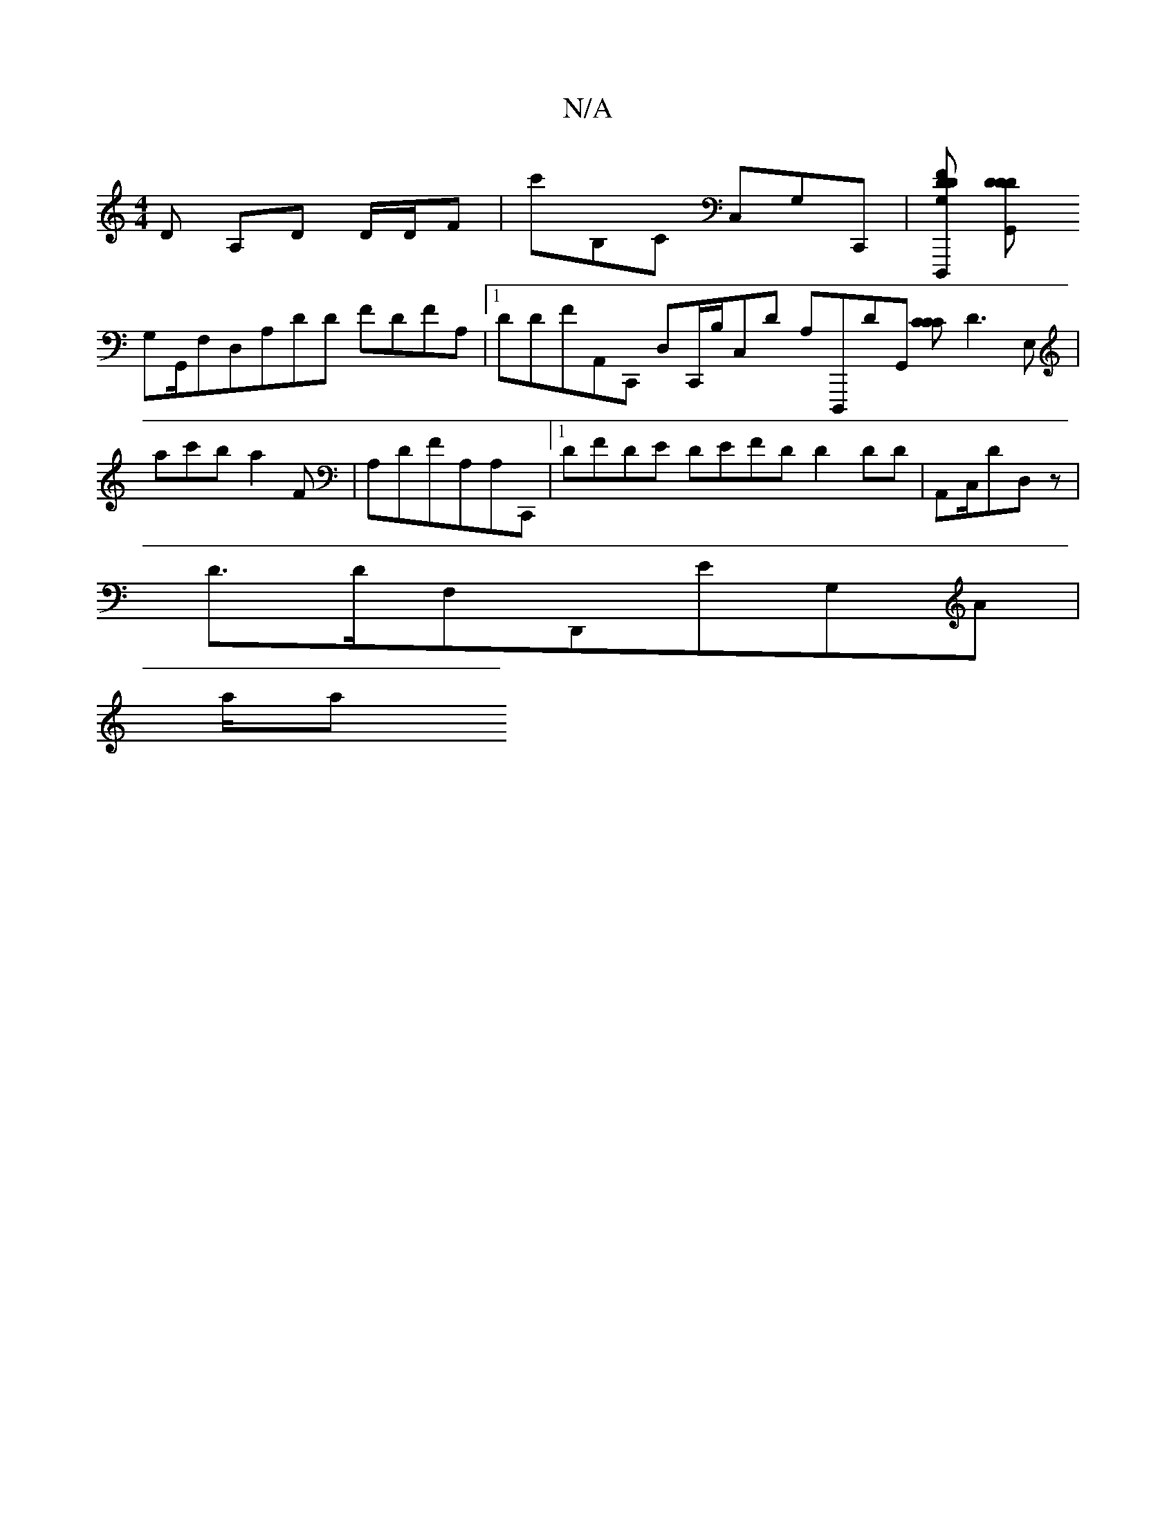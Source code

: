 X:1
T:N/A
M:4/4
R:N/A
K:Cmajor
/,D A,D D/D/F |-c'-B,C C,G,C,,|[DDFG,D,,,] [DDD G,,
G,G,,/,,F,D,A,DD FDFA,|1 DDFA,,C,, D,C,,/B,/C,D A,D,,,DG,, [CCC]D3E, |ac'b a2f,| A,DFA,A,C,, |[1 DFDE DEFD D2DD|A,,C,/DD,z |
D3/D/F,D,,e,G,a, |
a/2a